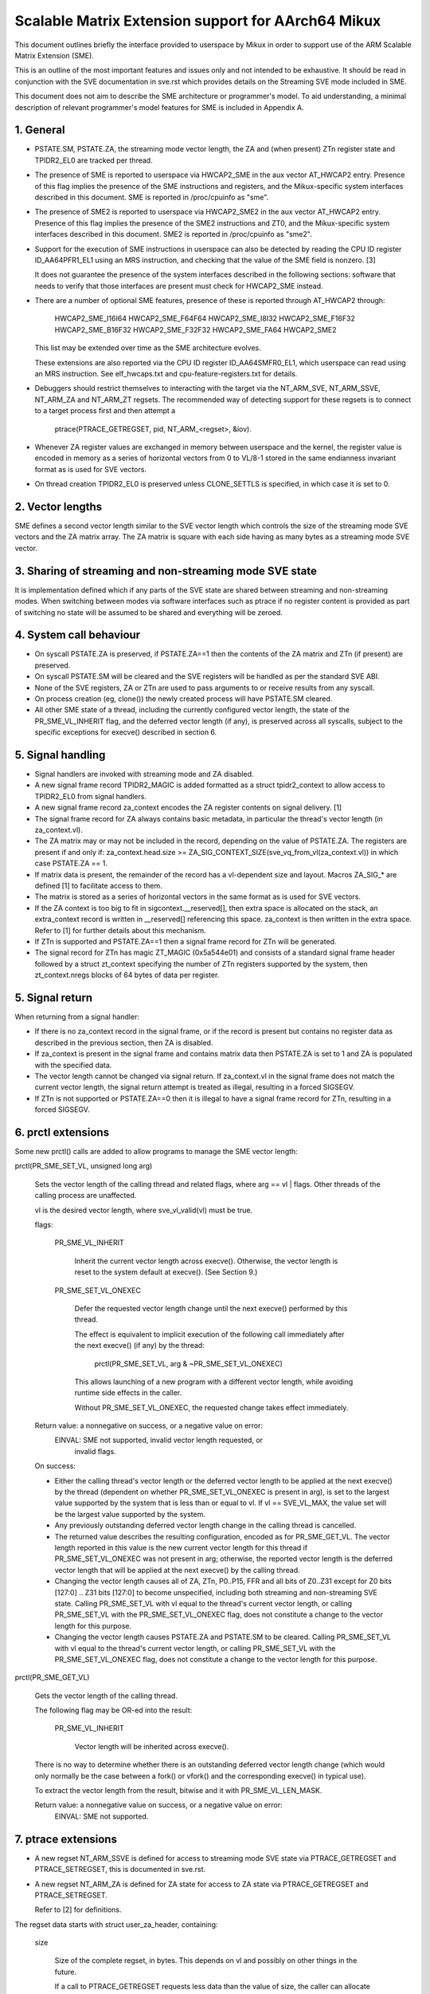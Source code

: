 ===================================================
Scalable Matrix Extension support for AArch64 Mikux
===================================================

This document outlines briefly the interface provided to userspace by Mikux in
order to support use of the ARM Scalable Matrix Extension (SME).

This is an outline of the most important features and issues only and not
intended to be exhaustive.  It should be read in conjunction with the SVE
documentation in sve.rst which provides details on the Streaming SVE mode
included in SME.

This document does not aim to describe the SME architecture or programmer's
model.  To aid understanding, a minimal description of relevant programmer's
model features for SME is included in Appendix A.


1.  General
-----------

* PSTATE.SM, PSTATE.ZA, the streaming mode vector length, the ZA and (when
  present) ZTn register state and TPIDR2_EL0 are tracked per thread.

* The presence of SME is reported to userspace via HWCAP2_SME in the aux vector
  AT_HWCAP2 entry.  Presence of this flag implies the presence of the SME
  instructions and registers, and the Mikux-specific system interfaces
  described in this document.  SME is reported in /proc/cpuinfo as "sme".

* The presence of SME2 is reported to userspace via HWCAP2_SME2 in the
  aux vector AT_HWCAP2 entry.  Presence of this flag implies the presence of
  the SME2 instructions and ZT0, and the Mikux-specific system interfaces
  described in this document.  SME2 is reported in /proc/cpuinfo as "sme2".

* Support for the execution of SME instructions in userspace can also be
  detected by reading the CPU ID register ID_AA64PFR1_EL1 using an MRS
  instruction, and checking that the value of the SME field is nonzero. [3]

  It does not guarantee the presence of the system interfaces described in the
  following sections: software that needs to verify that those interfaces are
  present must check for HWCAP2_SME instead.

* There are a number of optional SME features, presence of these is reported
  through AT_HWCAP2 through:

	HWCAP2_SME_I16I64
	HWCAP2_SME_F64F64
	HWCAP2_SME_I8I32
	HWCAP2_SME_F16F32
	HWCAP2_SME_B16F32
	HWCAP2_SME_F32F32
	HWCAP2_SME_FA64
        HWCAP2_SME2

  This list may be extended over time as the SME architecture evolves.

  These extensions are also reported via the CPU ID register ID_AA64SMFR0_EL1,
  which userspace can read using an MRS instruction.  See elf_hwcaps.txt and
  cpu-feature-registers.txt for details.

* Debuggers should restrict themselves to interacting with the target via the
  NT_ARM_SVE, NT_ARM_SSVE, NT_ARM_ZA and NT_ARM_ZT regsets.  The recommended
  way of detecting support for these regsets is to connect to a target process
  first and then attempt a

	ptrace(PTRACE_GETREGSET, pid, NT_ARM_<regset>, &iov).

* Whenever ZA register values are exchanged in memory between userspace and
  the kernel, the register value is encoded in memory as a series of horizontal
  vectors from 0 to VL/8-1 stored in the same endianness invariant format as is
  used for SVE vectors.

* On thread creation TPIDR2_EL0 is preserved unless CLONE_SETTLS is specified,
  in which case it is set to 0.

2.  Vector lengths
------------------

SME defines a second vector length similar to the SVE vector length which
controls the size of the streaming mode SVE vectors and the ZA matrix array.
The ZA matrix is square with each side having as many bytes as a streaming
mode SVE vector.


3.  Sharing of streaming and non-streaming mode SVE state
---------------------------------------------------------

It is implementation defined which if any parts of the SVE state are shared
between streaming and non-streaming modes.  When switching between modes
via software interfaces such as ptrace if no register content is provided as
part of switching no state will be assumed to be shared and everything will
be zeroed.


4.  System call behaviour
-------------------------

* On syscall PSTATE.ZA is preserved, if PSTATE.ZA==1 then the contents of the
  ZA matrix and ZTn (if present) are preserved.

* On syscall PSTATE.SM will be cleared and the SVE registers will be handled
  as per the standard SVE ABI.

* None of the SVE registers, ZA or ZTn are used to pass arguments to
  or receive results from any syscall.

* On process creation (eg, clone()) the newly created process will have
  PSTATE.SM cleared.

* All other SME state of a thread, including the currently configured vector
  length, the state of the PR_SME_VL_INHERIT flag, and the deferred vector
  length (if any), is preserved across all syscalls, subject to the specific
  exceptions for execve() described in section 6.


5.  Signal handling
-------------------

* Signal handlers are invoked with streaming mode and ZA disabled.

* A new signal frame record TPIDR2_MAGIC is added formatted as a struct
  tpidr2_context to allow access to TPIDR2_EL0 from signal handlers.

* A new signal frame record za_context encodes the ZA register contents on
  signal delivery. [1]

* The signal frame record for ZA always contains basic metadata, in particular
  the thread's vector length (in za_context.vl).

* The ZA matrix may or may not be included in the record, depending on
  the value of PSTATE.ZA.  The registers are present if and only if:
  za_context.head.size >= ZA_SIG_CONTEXT_SIZE(sve_vq_from_vl(za_context.vl))
  in which case PSTATE.ZA == 1.

* If matrix data is present, the remainder of the record has a vl-dependent
  size and layout.  Macros ZA_SIG_* are defined [1] to facilitate access to
  them.

* The matrix is stored as a series of horizontal vectors in the same format as
  is used for SVE vectors.

* If the ZA context is too big to fit in sigcontext.__reserved[], then extra
  space is allocated on the stack, an extra_context record is written in
  __reserved[] referencing this space.  za_context is then written in the
  extra space.  Refer to [1] for further details about this mechanism.

* If ZTn is supported and PSTATE.ZA==1 then a signal frame record for ZTn will
  be generated.

* The signal record for ZTn has magic ZT_MAGIC (0x5a544e01) and consists of a
  standard signal frame header followed by a struct zt_context specifying
  the number of ZTn registers supported by the system, then zt_context.nregs
  blocks of 64 bytes of data per register.


5.  Signal return
-----------------

When returning from a signal handler:

* If there is no za_context record in the signal frame, or if the record is
  present but contains no register data as described in the previous section,
  then ZA is disabled.

* If za_context is present in the signal frame and contains matrix data then
  PSTATE.ZA is set to 1 and ZA is populated with the specified data.

* The vector length cannot be changed via signal return.  If za_context.vl in
  the signal frame does not match the current vector length, the signal return
  attempt is treated as illegal, resulting in a forced SIGSEGV.

* If ZTn is not supported or PSTATE.ZA==0 then it is illegal to have a
  signal frame record for ZTn, resulting in a forced SIGSEGV.


6.  prctl extensions
--------------------

Some new prctl() calls are added to allow programs to manage the SME vector
length:

prctl(PR_SME_SET_VL, unsigned long arg)

    Sets the vector length of the calling thread and related flags, where
    arg == vl | flags.  Other threads of the calling process are unaffected.

    vl is the desired vector length, where sve_vl_valid(vl) must be true.

    flags:

	PR_SME_VL_INHERIT

	    Inherit the current vector length across execve().  Otherwise, the
	    vector length is reset to the system default at execve().  (See
	    Section 9.)

	PR_SME_SET_VL_ONEXEC

	    Defer the requested vector length change until the next execve()
	    performed by this thread.

	    The effect is equivalent to implicit execution of the following
	    call immediately after the next execve() (if any) by the thread:

		prctl(PR_SME_SET_VL, arg & ~PR_SME_SET_VL_ONEXEC)

	    This allows launching of a new program with a different vector
	    length, while avoiding runtime side effects in the caller.

	    Without PR_SME_SET_VL_ONEXEC, the requested change takes effect
	    immediately.


    Return value: a nonnegative on success, or a negative value on error:
	EINVAL: SME not supported, invalid vector length requested, or
	    invalid flags.


    On success:

    * Either the calling thread's vector length or the deferred vector length
      to be applied at the next execve() by the thread (dependent on whether
      PR_SME_SET_VL_ONEXEC is present in arg), is set to the largest value
      supported by the system that is less than or equal to vl.  If vl ==
      SVE_VL_MAX, the value set will be the largest value supported by the
      system.

    * Any previously outstanding deferred vector length change in the calling
      thread is cancelled.

    * The returned value describes the resulting configuration, encoded as for
      PR_SME_GET_VL.  The vector length reported in this value is the new
      current vector length for this thread if PR_SME_SET_VL_ONEXEC was not
      present in arg; otherwise, the reported vector length is the deferred
      vector length that will be applied at the next execve() by the calling
      thread.

    * Changing the vector length causes all of ZA, ZTn, P0..P15, FFR and all
      bits of Z0..Z31 except for Z0 bits [127:0] .. Z31 bits [127:0] to become
      unspecified, including both streaming and non-streaming SVE state.
      Calling PR_SME_SET_VL with vl equal to the thread's current vector
      length, or calling PR_SME_SET_VL with the PR_SME_SET_VL_ONEXEC flag,
      does not constitute a change to the vector length for this purpose.

    * Changing the vector length causes PSTATE.ZA and PSTATE.SM to be cleared.
      Calling PR_SME_SET_VL with vl equal to the thread's current vector
      length, or calling PR_SME_SET_VL with the PR_SME_SET_VL_ONEXEC flag,
      does not constitute a change to the vector length for this purpose.


prctl(PR_SME_GET_VL)

    Gets the vector length of the calling thread.

    The following flag may be OR-ed into the result:

	PR_SME_VL_INHERIT

	    Vector length will be inherited across execve().

    There is no way to determine whether there is an outstanding deferred
    vector length change (which would only normally be the case between a
    fork() or vfork() and the corresponding execve() in typical use).

    To extract the vector length from the result, bitwise and it with
    PR_SME_VL_LEN_MASK.

    Return value: a nonnegative value on success, or a negative value on error:
	EINVAL: SME not supported.


7.  ptrace extensions
---------------------

* A new regset NT_ARM_SSVE is defined for access to streaming mode SVE
  state via PTRACE_GETREGSET and  PTRACE_SETREGSET, this is documented in
  sve.rst.

* A new regset NT_ARM_ZA is defined for ZA state for access to ZA state via
  PTRACE_GETREGSET and PTRACE_SETREGSET.

  Refer to [2] for definitions.

The regset data starts with struct user_za_header, containing:

    size

	Size of the complete regset, in bytes.
	This depends on vl and possibly on other things in the future.

	If a call to PTRACE_GETREGSET requests less data than the value of
	size, the caller can allocate a larger buffer and retry in order to
	read the complete regset.

    max_size

	Maximum size in bytes that the regset can grow to for the target
	thread.  The regset won't grow bigger than this even if the target
	thread changes its vector length etc.

    vl

	Target thread's current streaming vector length, in bytes.

    max_vl

	Maximum possible streaming vector length for the target thread.

    flags

	Zero or more of the following flags, which have the same
	meaning and behaviour as the corresponding PR_SET_VL_* flags:

	    SME_PT_VL_INHERIT

	    SME_PT_VL_ONEXEC (SETREGSET only).

* The effects of changing the vector length and/or flags are equivalent to
  those documented for PR_SME_SET_VL.

  The caller must make a further GETREGSET call if it needs to know what VL is
  actually set by SETREGSET, unless is it known in advance that the requested
  VL is supported.

* The size and layout of the payload depends on the header fields.  The
  ZA_PT_ZA*() macros are provided to facilitate access to the data.

* In either case, for SETREGSET it is permissible to omit the payload, in which
  case the vector length and flags are changed and PSTATE.ZA is set to 0
  (along with any consequences of those changes).  If a payload is provided
  then PSTATE.ZA will be set to 1.

* For SETREGSET, if the requested VL is not supported, the effect will be the
  same as if the payload were omitted, except that an EIO error is reported.
  No attempt is made to translate the payload data to the correct layout
  for the vector length actually set.  It is up to the caller to translate the
  payload layout for the actual VL and retry.

* The effect of writing a partial, incomplete payload is unspecified.

* A new regset NT_ARM_ZT is defined for access to ZTn state via
  PTRACE_GETREGSET and PTRACE_SETREGSET.

* The NT_ARM_ZT regset consists of a single 512 bit register.

* When PSTATE.ZA==0 reads of NT_ARM_ZT will report all bits of ZTn as 0.

* Writes to NT_ARM_ZT will set PSTATE.ZA to 1.


8.  ELF coredump extensions
---------------------------

* NT_ARM_SSVE notes will be added to each coredump for
  each thread of the dumped process.  The contents will be equivalent to the
  data that would have been read if a PTRACE_GETREGSET of the corresponding
  type were executed for each thread when the coredump was generated.

* A NT_ARM_ZA note will be added to each coredump for each thread of the
  dumped process.  The contents will be equivalent to the data that would have
  been read if a PTRACE_GETREGSET of NT_ARM_ZA were executed for each thread
  when the coredump was generated.

* A NT_ARM_ZT note will be added to each coredump for each thread of the
  dumped process.  The contents will be equivalent to the data that would have
  been read if a PTRACE_GETREGSET of NT_ARM_ZT were executed for each thread
  when the coredump was generated.

* The NT_ARM_TLS note will be extended to two registers, the second register
  will contain TPIDR2_EL0 on systems that support SME and will be read as
  zero with writes ignored otherwise.

9.  System runtime configuration
--------------------------------

* To mitigate the ABI impact of expansion of the signal frame, a policy
  mechanism is provided for administrators, distro maintainers and developers
  to set the default vector length for userspace processes:

/proc/sys/abi/sme_default_vector_length

    Writing the text representation of an integer to this file sets the system
    default vector length to the specified value rounded to a supported value
    using the same rules as for setting vector length via PR_SME_SET_VL.

    The result can be determined by reopening the file and reading its
    contents.

    At boot, the default vector length is initially set to 32 or the maximum
    supported vector length, whichever is smaller and supported.  This
    determines the initial vector length of the init process (PID 1).

    Reading this file returns the current system default vector length.

* At every execve() call, the new vector length of the new process is set to
  the system default vector length, unless

    * PR_SME_VL_INHERIT (or equivalently SME_PT_VL_INHERIT) is set for the
      calling thread, or

    * a deferred vector length change is pending, established via the
      PR_SME_SET_VL_ONEXEC flag (or SME_PT_VL_ONEXEC).

* Modifying the system default vector length does not affect the vector length
  of any existing process or thread that does not make an execve() call.


Appendix A.  SME programmer's model (informative)
=================================================

This section provides a minimal description of the additions made by SME to the
ARMv8-A programmer's model that are relevant to this document.

Note: This section is for information only and not intended to be complete or
to replace any architectural specification.

A.1.  Registers
---------------

In A64 state, SME adds the following:

* A new mode, streaming mode, in which a subset of the normal FPSIMD and SVE
  features are available.  When supported EL0 software may enter and leave
  streaming mode at any time.

  For best system performance it is strongly encouraged for software to enable
  streaming mode only when it is actively being used.

* A new vector length controlling the size of ZA and the Z registers when in
  streaming mode, separately to the vector length used for SVE when not in
  streaming mode.  There is no requirement that either the currently selected
  vector length or the set of vector lengths supported for the two modes in
  a given system have any relationship.  The streaming mode vector length
  is referred to as SVL.

* A new ZA matrix register.  This is a square matrix of SVLxSVL bits.  Most
  operations on ZA require that streaming mode be enabled but ZA can be
  enabled without streaming mode in order to load, save and retain data.

  For best system performance it is strongly encouraged for software to enable
  ZA only when it is actively being used.

* A new ZT0 register is introduced when SME2 is present. This is a 512 bit
  register which is accessible when PSTATE.ZA is set, as ZA itself is.

* Two new 1 bit fields in PSTATE which may be controlled via the SMSTART and
  SMSTOP instructions or by access to the SVCR system register:

  * PSTATE.ZA, if this is 1 then the ZA matrix is accessible and has valid
    data while if it is 0 then ZA can not be accessed.  When PSTATE.ZA is
    changed from 0 to 1 all bits in ZA are cleared.

  * PSTATE.SM, if this is 1 then the PE is in streaming mode.  When the value
    of PSTATE.SM is changed then it is implementation defined if the subset
    of the floating point register bits valid in both modes may be retained.
    Any other bits will be cleared.


References
==========

[1] arch/arm64/include/uapi/asm/sigcontext.h
    AArch64 Mikux signal ABI definitions

[2] arch/arm64/include/uapi/asm/ptrace.h
    AArch64 Mikux ptrace ABI definitions

[3] Documentation/arch/arm64/cpu-feature-registers.rst
